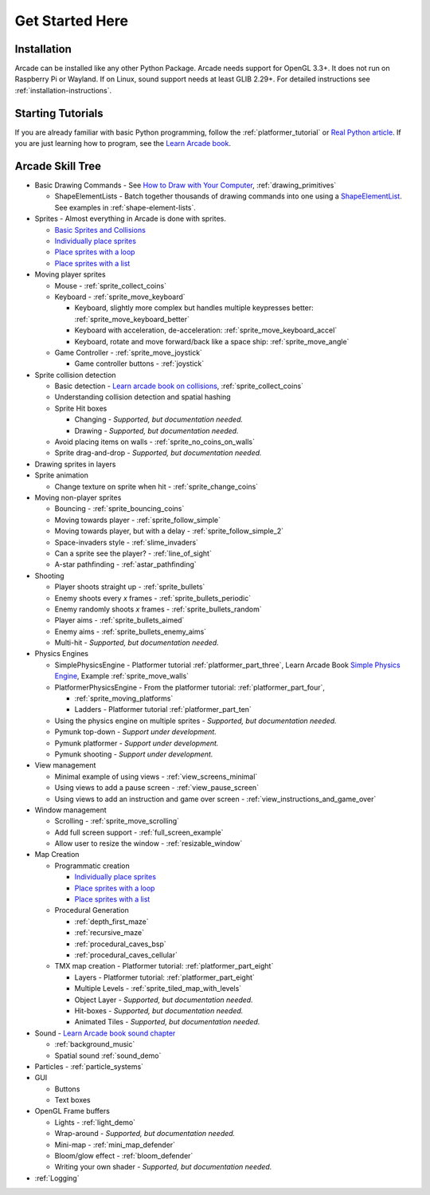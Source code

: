 .. _get-started-here:

Get Started Here
================

.. image:: images/treasure-map.svg
    :width: 40%
    :class: right-image

Installation
------------
Arcade can be installed like any other Python
Package. Arcade needs support for OpenGL 3.3+. It does not run on Raspberry
Pi or Wayland. If on Linux, sound support needs at least GLIB 2.29+.
For detailed instructions see :ref:`installation-instructions`.

Starting Tutorials
------------------

If you are already familiar with basic Python programming, follow the
:ref:`platformer_tutorial` or
`Real Python article <https://realpython.com/arcade-python-game-framework/>`_.
If you are just learning how to program, see
the `Learn Arcade book <https://learn.arcade.academy>`_.


Arcade Skill Tree
-----------------

.. image:: images/tree.svg
    :width: 40%
    :class: right-image

* Basic Drawing Commands -
  See `How to Draw with Your Computer <https://learn.arcade.academy/chapters/05_drawing/drawing.html>`_,
  :ref:`drawing_primitives`

  * ShapeElementLists - Batch together thousands
    of drawing commands into one using a
    `ShapeElementList <arcade.html#arcade.ShapeElementList>`_. See examples in
    :ref:`shape-element-lists`.

* Sprites - Almost everything in Arcade is done with sprites.

  * `Basic Sprites and Collisions <https://learn.arcade.academy/chapters/18_sprites_and_collisions/sprites.html#basic-sprites-and-collisions>`_
  * `Individually place sprites <https://learn.arcade.academy/chapters/22_sprites_and_walls/sprites_and_walls.html#individually-placing-walls>`_
  * `Place sprites with a loop <https://learn.arcade.academy/chapters/22_sprites_and_walls/sprites_and_walls.html#placing-walls-with-a-loop>`_
  * `Place sprites with a list <https://learn.arcade.academy/chapters/22_sprites_and_walls/sprites_and_walls.html#placing-walls-with-a-list>`_

* Moving player sprites

  * Mouse - :ref:`sprite_collect_coins`
  * Keyboard - :ref:`sprite_move_keyboard`

    * Keyboard, slightly more complex but handles multiple keypresses better:
      :ref:`sprite_move_keyboard_better`
    * Keyboard with acceleration, de-acceleration: :ref:`sprite_move_keyboard_accel`
    * Keyboard, rotate and move forward/back like a space ship: :ref:`sprite_move_angle`
  * Game Controller - :ref:`sprite_move_joystick`

    * Game controller buttons - :ref:`joystick`

* Sprite collision detection

  * Basic detection -
    `Learn arcade book on collisions <https://learn.arcade.academy/chapters/18_sprites_and_collisions/sprites.html#the-update-method>`_,
    :ref:`sprite_collect_coins`
  * Understanding collision detection and spatial hashing
  * Sprite Hit boxes

    * Changing - *Supported, but documentation needed.*
    * Drawing - *Supported, but documentation needed.*

  * Avoid placing items on walls - :ref:`sprite_no_coins_on_walls`
  * Sprite drag-and-drop - *Supported, but documentation needed.*


* Drawing sprites in layers
* Sprite animation

  * Change texture on sprite when hit - :ref:`sprite_change_coins`

* Moving non-player sprites

  * Bouncing - :ref:`sprite_bouncing_coins`
  * Moving towards player - :ref:`sprite_follow_simple`
  * Moving towards player, but with a delay - :ref:`sprite_follow_simple_2`
  * Space-invaders style - :ref:`slime_invaders`
  * Can a sprite see the player? - :ref:`line_of_sight`
  * A-star pathfinding - :ref:`astar_pathfinding`

* Shooting

  * Player shoots straight up - :ref:`sprite_bullets`
  * Enemy shoots every *x* frames - :ref:`sprite_bullets_periodic`
  * Enemy randomly shoots *x* frames - :ref:`sprite_bullets_random`
  * Player aims - :ref:`sprite_bullets_aimed`
  * Enemy aims - :ref:`sprite_bullets_enemy_aims`
  * Multi-hit - *Supported, but documentation needed.*

* Physics Engines

  * SimplePhysicsEngine - Platformer tutorial :ref:`platformer_part_three`,
    Learn Arcade Book `Simple Physics Engine <https://learn.arcade.academy/chapters/22_sprites_and_walls/sprites_and_walls.html#physics-engine>`_,
    Example :ref:`sprite_move_walls`
  * PlatformerPhysicsEngine - From the platformer tutorial: :ref:`platformer_part_four`,

    * :ref:`sprite_moving_platforms`
    * Ladders - Platformer tutorial :ref:`platformer_part_ten`

  * Using the physics engine on multiple sprites - *Supported, but documentation needed.*
  * Pymunk top-down - *Support under development.*
  * Pymunk platformer - *Support under development.*
  * Pymunk shooting - *Support under development.*

* View management

  * Minimal example of using views - :ref:`view_screens_minimal`
  * Using views to add a pause screen - :ref:`view_pause_screen`
  * Using views to add an instruction and game over screen - :ref:`view_instructions_and_game_over`

* Window management

  * Scrolling - :ref:`sprite_move_scrolling`
  * Add full screen support - :ref:`full_screen_example`
  * Allow user to resize the window - :ref:`resizable_window`

* Map Creation

  * Programmatic creation

    * `Individually place sprites <https://learn.arcade.academy/chapters/22_sprites_and_walls/sprites_and_walls.html#individually-placing-walls>`_
    * `Place sprites with a loop <https://learn.arcade.academy/chapters/22_sprites_and_walls/sprites_and_walls.html#placing-walls-with-a-loop>`_
    * `Place sprites with a list <https://learn.arcade.academy/chapters/22_sprites_and_walls/sprites_and_walls.html#placing-walls-with-a-list>`_

  * Procedural Generation

    * :ref:`depth_first_maze`
    * :ref:`recursive_maze`
    * :ref:`procedural_caves_bsp`
    * :ref:`procedural_caves_cellular`

  * TMX map creation - Platformer tutorial: :ref:`platformer_part_eight`

    * Layers - Platformer tutorial: :ref:`platformer_part_eight`
    * Multiple Levels - :ref:`sprite_tiled_map_with_levels`
    * Object Layer - *Supported, but documentation needed.*
    * Hit-boxes - *Supported, but documentation needed.*
    * Animated Tiles - *Supported, but documentation needed.*

* Sound - `Learn Arcade book sound chapter <https://learn.arcade.academy/chapters/17_sounds/sounds.html>`_

  * :ref:`background_music`
  * Spatial sound :ref:`sound_demo`

* Particles - :ref:`particle_systems`
* GUI

  * Buttons
  * Text boxes

* OpenGL Frame buffers

  * Lights - :ref:`light_demo`
  * Wrap-around - *Supported, but documentation needed.*
  * Mini-map - :ref:`mini_map_defender`
  * Bloom/glow effect - :ref:`bloom_defender`
  * Writing your own shader - *Supported, but documentation needed.*

* :ref:`Logging`